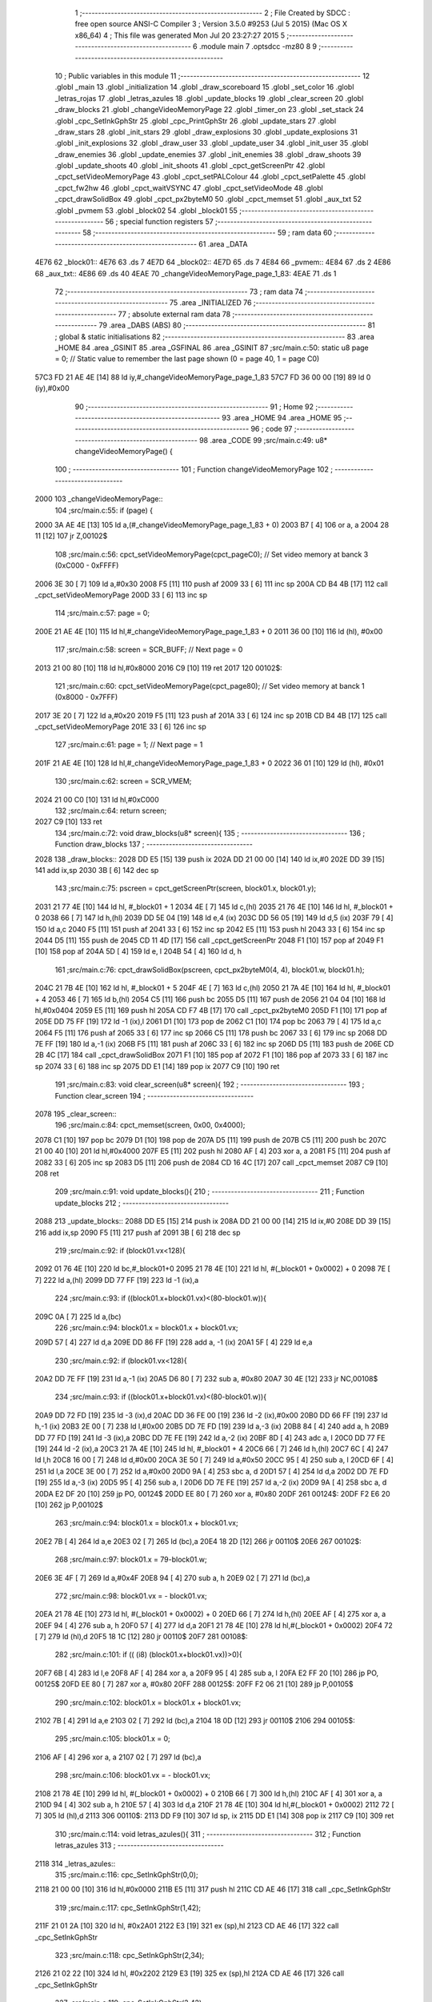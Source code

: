                               1 ;--------------------------------------------------------
                              2 ; File Created by SDCC : free open source ANSI-C Compiler
                              3 ; Version 3.5.0 #9253 (Jul  5 2015) (Mac OS X x86_64)
                              4 ; This file was generated Mon Jul 20 23:27:27 2015
                              5 ;--------------------------------------------------------
                              6 	.module main
                              7 	.optsdcc -mz80
                              8 	
                              9 ;--------------------------------------------------------
                             10 ; Public variables in this module
                             11 ;--------------------------------------------------------
                             12 	.globl _main
                             13 	.globl _initialization
                             14 	.globl _draw_scoreboard
                             15 	.globl _set_color
                             16 	.globl _letras_rojas
                             17 	.globl _letras_azules
                             18 	.globl _update_blocks
                             19 	.globl _clear_screen
                             20 	.globl _draw_blocks
                             21 	.globl _changeVideoMemoryPage
                             22 	.globl _timer_on
                             23 	.globl _set_stack
                             24 	.globl _cpc_SetInkGphStr
                             25 	.globl _cpc_PrintGphStr
                             26 	.globl _update_stars
                             27 	.globl _draw_stars
                             28 	.globl _init_stars
                             29 	.globl _draw_explosions
                             30 	.globl _update_explosions
                             31 	.globl _init_explosions
                             32 	.globl _draw_user
                             33 	.globl _update_user
                             34 	.globl _init_user
                             35 	.globl _draw_enemies
                             36 	.globl _update_enemies
                             37 	.globl _init_enemies
                             38 	.globl _draw_shoots
                             39 	.globl _update_shoots
                             40 	.globl _init_shoots
                             41 	.globl _cpct_getScreenPtr
                             42 	.globl _cpct_setVideoMemoryPage
                             43 	.globl _cpct_setPALColour
                             44 	.globl _cpct_setPalette
                             45 	.globl _cpct_fw2hw
                             46 	.globl _cpct_waitVSYNC
                             47 	.globl _cpct_setVideoMode
                             48 	.globl _cpct_drawSolidBox
                             49 	.globl _cpct_px2byteM0
                             50 	.globl _cpct_memset
                             51 	.globl _aux_txt
                             52 	.globl _pvmem
                             53 	.globl _block02
                             54 	.globl _block01
                             55 ;--------------------------------------------------------
                             56 ; special function registers
                             57 ;--------------------------------------------------------
                             58 ;--------------------------------------------------------
                             59 ; ram data
                             60 ;--------------------------------------------------------
                             61 	.area _DATA
   4E76                      62 _block01::
   4E76                      63 	.ds 7
   4E7D                      64 _block02::
   4E7D                      65 	.ds 7
   4E84                      66 _pvmem::
   4E84                      67 	.ds 2
   4E86                      68 _aux_txt::
   4E86                      69 	.ds 40
   4EAE                      70 _changeVideoMemoryPage_page_1_83:
   4EAE                      71 	.ds 1
                             72 ;--------------------------------------------------------
                             73 ; ram data
                             74 ;--------------------------------------------------------
                             75 	.area _INITIALIZED
                             76 ;--------------------------------------------------------
                             77 ; absolute external ram data
                             78 ;--------------------------------------------------------
                             79 	.area _DABS (ABS)
                             80 ;--------------------------------------------------------
                             81 ; global & static initialisations
                             82 ;--------------------------------------------------------
                             83 	.area _HOME
                             84 	.area _GSINIT
                             85 	.area _GSFINAL
                             86 	.area _GSINIT
                             87 ;src/main.c:50: static u8 page   = 0;   // Static value to remember the last page shown (0 = page 40, 1 = page C0)
   57C3 FD 21 AE 4E   [14]   88 	ld	iy,#_changeVideoMemoryPage_page_1_83
   57C7 FD 36 00 00   [19]   89 	ld	0 (iy),#0x00
                             90 ;--------------------------------------------------------
                             91 ; Home
                             92 ;--------------------------------------------------------
                             93 	.area _HOME
                             94 	.area _HOME
                             95 ;--------------------------------------------------------
                             96 ; code
                             97 ;--------------------------------------------------------
                             98 	.area _CODE
                             99 ;src/main.c:49: u8* changeVideoMemoryPage() {
                            100 ;	---------------------------------
                            101 ; Function changeVideoMemoryPage
                            102 ; ---------------------------------
   2000                     103 _changeVideoMemoryPage::
                            104 ;src/main.c:55: if (page) {
   2000 3A AE 4E      [13]  105 	ld	a,(#_changeVideoMemoryPage_page_1_83 + 0)
   2003 B7            [ 4]  106 	or	a, a
   2004 28 11         [12]  107 	jr	Z,00102$
                            108 ;src/main.c:56: cpct_setVideoMemoryPage(cpct_pageC0);  // Set video memory at banck 3 (0xC000 - 0xFFFF)
   2006 3E 30         [ 7]  109 	ld	a,#0x30
   2008 F5            [11]  110 	push	af
   2009 33            [ 6]  111 	inc	sp
   200A CD B4 4B      [17]  112 	call	_cpct_setVideoMemoryPage
   200D 33            [ 6]  113 	inc	sp
                            114 ;src/main.c:57: page = 0;  
   200E 21 AE 4E      [10]  115 	ld	hl,#_changeVideoMemoryPage_page_1_83 + 0
   2011 36 00         [10]  116 	ld	(hl), #0x00
                            117 ;src/main.c:58: screen = SCR_BUFF;                            // Next page = 0
   2013 21 00 80      [10]  118 	ld	hl,#0x8000
   2016 C9            [10]  119 	ret
   2017                     120 00102$:
                            121 ;src/main.c:60: cpct_setVideoMemoryPage(cpct_page80);  // Set video memory at banck 1 (0x8000 - 0x7FFF)
   2017 3E 20         [ 7]  122 	ld	a,#0x20
   2019 F5            [11]  123 	push	af
   201A 33            [ 6]  124 	inc	sp
   201B CD B4 4B      [17]  125 	call	_cpct_setVideoMemoryPage
   201E 33            [ 6]  126 	inc	sp
                            127 ;src/main.c:61: page = 1;                              // Next page = 1
   201F 21 AE 4E      [10]  128 	ld	hl,#_changeVideoMemoryPage_page_1_83 + 0
   2022 36 01         [10]  129 	ld	(hl), #0x01
                            130 ;src/main.c:62: screen = SCR_VMEM;
   2024 21 00 C0      [10]  131 	ld	hl,#0xC000
                            132 ;src/main.c:64: return screen;
   2027 C9            [10]  133 	ret
                            134 ;src/main.c:72: void draw_blocks(u8* screen){
                            135 ;	---------------------------------
                            136 ; Function draw_blocks
                            137 ; ---------------------------------
   2028                     138 _draw_blocks::
   2028 DD E5         [15]  139 	push	ix
   202A DD 21 00 00   [14]  140 	ld	ix,#0
   202E DD 39         [15]  141 	add	ix,sp
   2030 3B            [ 6]  142 	dec	sp
                            143 ;src/main.c:75: pscreen = cpct_getScreenPtr(screen, block01.x, block01.y);
   2031 21 77 4E      [10]  144 	ld	hl, #_block01 + 1
   2034 4E            [ 7]  145 	ld	c,(hl)
   2035 21 76 4E      [10]  146 	ld	hl, #_block01 + 0
   2038 66            [ 7]  147 	ld	h,(hl)
   2039 DD 5E 04      [19]  148 	ld	e,4 (ix)
   203C DD 56 05      [19]  149 	ld	d,5 (ix)
   203F 79            [ 4]  150 	ld	a,c
   2040 F5            [11]  151 	push	af
   2041 33            [ 6]  152 	inc	sp
   2042 E5            [11]  153 	push	hl
   2043 33            [ 6]  154 	inc	sp
   2044 D5            [11]  155 	push	de
   2045 CD 11 4D      [17]  156 	call	_cpct_getScreenPtr
   2048 F1            [10]  157 	pop	af
   2049 F1            [10]  158 	pop	af
   204A 5D            [ 4]  159 	ld	e, l
   204B 54            [ 4]  160 	ld	d, h
                            161 ;src/main.c:76: cpct_drawSolidBox(pscreen, cpct_px2byteM0(4, 4), block01.w, block01.h);
   204C 21 7B 4E      [10]  162 	ld	hl, #_block01 + 5
   204F 4E            [ 7]  163 	ld	c,(hl)
   2050 21 7A 4E      [10]  164 	ld	hl, #_block01 + 4
   2053 46            [ 7]  165 	ld	b,(hl)
   2054 C5            [11]  166 	push	bc
   2055 D5            [11]  167 	push	de
   2056 21 04 04      [10]  168 	ld	hl,#0x0404
   2059 E5            [11]  169 	push	hl
   205A CD F7 4B      [17]  170 	call	_cpct_px2byteM0
   205D F1            [10]  171 	pop	af
   205E DD 75 FF      [19]  172 	ld	-1 (ix),l
   2061 D1            [10]  173 	pop	de
   2062 C1            [10]  174 	pop	bc
   2063 79            [ 4]  175 	ld	a,c
   2064 F5            [11]  176 	push	af
   2065 33            [ 6]  177 	inc	sp
   2066 C5            [11]  178 	push	bc
   2067 33            [ 6]  179 	inc	sp
   2068 DD 7E FF      [19]  180 	ld	a,-1 (ix)
   206B F5            [11]  181 	push	af
   206C 33            [ 6]  182 	inc	sp
   206D D5            [11]  183 	push	de
   206E CD 2B 4C      [17]  184 	call	_cpct_drawSolidBox
   2071 F1            [10]  185 	pop	af
   2072 F1            [10]  186 	pop	af
   2073 33            [ 6]  187 	inc	sp
   2074 33            [ 6]  188 	inc	sp
   2075 DD E1         [14]  189 	pop	ix
   2077 C9            [10]  190 	ret
                            191 ;src/main.c:83: void clear_screen(u8* screen){
                            192 ;	---------------------------------
                            193 ; Function clear_screen
                            194 ; ---------------------------------
   2078                     195 _clear_screen::
                            196 ;src/main.c:84: cpct_memset(screen, 0x00, 0x4000);   
   2078 C1            [10]  197 	pop	bc
   2079 D1            [10]  198 	pop	de
   207A D5            [11]  199 	push	de
   207B C5            [11]  200 	push	bc
   207C 21 00 40      [10]  201 	ld	hl,#0x4000
   207F E5            [11]  202 	push	hl
   2080 AF            [ 4]  203 	xor	a, a
   2081 F5            [11]  204 	push	af
   2082 33            [ 6]  205 	inc	sp
   2083 D5            [11]  206 	push    de
   2084 CD 16 4C      [17]  207 	call    _cpct_memset
   2087 C9            [10]  208 	ret
                            209 ;src/main.c:91: void update_blocks(){
                            210 ;	---------------------------------
                            211 ; Function update_blocks
                            212 ; ---------------------------------
   2088                     213 _update_blocks::
   2088 DD E5         [15]  214 	push	ix
   208A DD 21 00 00   [14]  215 	ld	ix,#0
   208E DD 39         [15]  216 	add	ix,sp
   2090 F5            [11]  217 	push	af
   2091 3B            [ 6]  218 	dec	sp
                            219 ;src/main.c:92: if (block01.vx<128){
   2092 01 76 4E      [10]  220 	ld	bc,#_block01+0
   2095 21 78 4E      [10]  221 	ld	hl, #(_block01 + 0x0002) + 0
   2098 7E            [ 7]  222 	ld	a,(hl)
   2099 DD 77 FF      [19]  223 	ld	-1 (ix),a
                            224 ;src/main.c:93: if ((block01.x+block01.vx)<(80-block01.w)){
   209C 0A            [ 7]  225 	ld	a,(bc)
                            226 ;src/main.c:94: block01.x = block01.x + block01.vx;
   209D 57            [ 4]  227 	ld	d,a
   209E DD 86 FF      [19]  228 	add	a, -1 (ix)
   20A1 5F            [ 4]  229 	ld	e,a
                            230 ;src/main.c:92: if (block01.vx<128){
   20A2 DD 7E FF      [19]  231 	ld	a,-1 (ix)
   20A5 D6 80         [ 7]  232 	sub	a, #0x80
   20A7 30 4E         [12]  233 	jr	NC,00108$
                            234 ;src/main.c:93: if ((block01.x+block01.vx)<(80-block01.w)){
   20A9 DD 72 FD      [19]  235 	ld	-3 (ix),d
   20AC DD 36 FE 00   [19]  236 	ld	-2 (ix),#0x00
   20B0 DD 66 FF      [19]  237 	ld	h,-1 (ix)
   20B3 2E 00         [ 7]  238 	ld	l,#0x00
   20B5 DD 7E FD      [19]  239 	ld	a,-3 (ix)
   20B8 84            [ 4]  240 	add	a, h
   20B9 DD 77 FD      [19]  241 	ld	-3 (ix),a
   20BC DD 7E FE      [19]  242 	ld	a,-2 (ix)
   20BF 8D            [ 4]  243 	adc	a, l
   20C0 DD 77 FE      [19]  244 	ld	-2 (ix),a
   20C3 21 7A 4E      [10]  245 	ld	hl, #_block01 + 4
   20C6 66            [ 7]  246 	ld	h,(hl)
   20C7 6C            [ 4]  247 	ld	l,h
   20C8 16 00         [ 7]  248 	ld	d,#0x00
   20CA 3E 50         [ 7]  249 	ld	a,#0x50
   20CC 95            [ 4]  250 	sub	a, l
   20CD 6F            [ 4]  251 	ld	l,a
   20CE 3E 00         [ 7]  252 	ld	a,#0x00
   20D0 9A            [ 4]  253 	sbc	a, d
   20D1 57            [ 4]  254 	ld	d,a
   20D2 DD 7E FD      [19]  255 	ld	a,-3 (ix)
   20D5 95            [ 4]  256 	sub	a, l
   20D6 DD 7E FE      [19]  257 	ld	a,-2 (ix)
   20D9 9A            [ 4]  258 	sbc	a, d
   20DA E2 DF 20      [10]  259 	jp	PO, 00124$
   20DD EE 80         [ 7]  260 	xor	a, #0x80
   20DF                     261 00124$:
   20DF F2 E6 20      [10]  262 	jp	P,00102$
                            263 ;src/main.c:94: block01.x = block01.x + block01.vx;
   20E2 7B            [ 4]  264 	ld	a,e
   20E3 02            [ 7]  265 	ld	(bc),a
   20E4 18 2D         [12]  266 	jr	00110$
   20E6                     267 00102$:
                            268 ;src/main.c:97: block01.x = 79-block01.w;
   20E6 3E 4F         [ 7]  269 	ld	a,#0x4F
   20E8 94            [ 4]  270 	sub	a, h
   20E9 02            [ 7]  271 	ld	(bc),a
                            272 ;src/main.c:98: block01.vx = - block01.vx;
   20EA 21 78 4E      [10]  273 	ld	hl, #(_block01 + 0x0002) + 0
   20ED 66            [ 7]  274 	ld	h,(hl)
   20EE AF            [ 4]  275 	xor	a, a
   20EF 94            [ 4]  276 	sub	a, h
   20F0 57            [ 4]  277 	ld	d,a
   20F1 21 78 4E      [10]  278 	ld	hl,#(_block01 + 0x0002)
   20F4 72            [ 7]  279 	ld	(hl),d
   20F5 18 1C         [12]  280 	jr	00110$
   20F7                     281 00108$:
                            282 ;src/main.c:101: if (( (i8) (block01.x+block01.vx))>0){
   20F7 6B            [ 4]  283 	ld	l,e
   20F8 AF            [ 4]  284 	xor	a, a
   20F9 95            [ 4]  285 	sub	a, l
   20FA E2 FF 20      [10]  286 	jp	PO, 00125$
   20FD EE 80         [ 7]  287 	xor	a, #0x80
   20FF                     288 00125$:
   20FF F2 06 21      [10]  289 	jp	P,00105$
                            290 ;src/main.c:102: block01.x = block01.x + block01.vx;
   2102 7B            [ 4]  291 	ld	a,e
   2103 02            [ 7]  292 	ld	(bc),a
   2104 18 0D         [12]  293 	jr	00110$
   2106                     294 00105$:
                            295 ;src/main.c:105: block01.x = 0;
   2106 AF            [ 4]  296 	xor	a, a
   2107 02            [ 7]  297 	ld	(bc),a
                            298 ;src/main.c:106: block01.vx = - block01.vx;
   2108 21 78 4E      [10]  299 	ld	hl, #(_block01 + 0x0002) + 0
   210B 66            [ 7]  300 	ld	h,(hl)
   210C AF            [ 4]  301 	xor	a, a
   210D 94            [ 4]  302 	sub	a, h
   210E 57            [ 4]  303 	ld	d,a
   210F 21 78 4E      [10]  304 	ld	hl,#(_block01 + 0x0002)
   2112 72            [ 7]  305 	ld	(hl),d
   2113                     306 00110$:
   2113 DD F9         [10]  307 	ld	sp, ix
   2115 DD E1         [14]  308 	pop	ix
   2117 C9            [10]  309 	ret
                            310 ;src/main.c:114: void letras_azules(){
                            311 ;	---------------------------------
                            312 ; Function letras_azules
                            313 ; ---------------------------------
   2118                     314 _letras_azules::
                            315 ;src/main.c:116: cpc_SetInkGphStr(0,0);
   2118 21 00 00      [10]  316 	ld	hl,#0x0000
   211B E5            [11]  317 	push	hl
   211C CD AE 46      [17]  318 	call	_cpc_SetInkGphStr
                            319 ;src/main.c:117: cpc_SetInkGphStr(1,42);
   211F 21 01 2A      [10]  320 	ld	hl, #0x2A01
   2122 E3            [19]  321 	ex	(sp),hl
   2123 CD AE 46      [17]  322 	call	_cpc_SetInkGphStr
                            323 ;src/main.c:118: cpc_SetInkGphStr(2,34);
   2126 21 02 22      [10]  324 	ld	hl, #0x2202
   2129 E3            [19]  325 	ex	(sp),hl
   212A CD AE 46      [17]  326 	call	_cpc_SetInkGphStr
                            327 ;src/main.c:119: cpc_SetInkGphStr(3,42);
   212D 21 03 2A      [10]  328 	ld	hl, #0x2A03
   2130 E3            [19]  329 	ex	(sp),hl
   2131 CD AE 46      [17]  330 	call	_cpc_SetInkGphStr
   2134 F1            [10]  331 	pop	af
   2135 C9            [10]  332 	ret
                            333 ;src/main.c:125: void letras_rojas(){
                            334 ;	---------------------------------
                            335 ; Function letras_rojas
                            336 ; ---------------------------------
   2136                     337 _letras_rojas::
                            338 ;src/main.c:127: cpc_SetInkGphStr(0,0);
   2136 21 00 00      [10]  339 	ld	hl,#0x0000
   2139 E5            [11]  340 	push	hl
   213A CD AE 46      [17]  341 	call	_cpc_SetInkGphStr
                            342 ;src/main.c:128: cpc_SetInkGphStr(1,40);
   213D 21 01 28      [10]  343 	ld	hl, #0x2801
   2140 E3            [19]  344 	ex	(sp),hl
   2141 CD AE 46      [17]  345 	call	_cpc_SetInkGphStr
                            346 ;src/main.c:129: cpc_SetInkGphStr(2,10);
   2144 21 02 0A      [10]  347 	ld	hl, #0x0A02
   2147 E3            [19]  348 	ex	(sp),hl
   2148 CD AE 46      [17]  349 	call	_cpc_SetInkGphStr
                            350 ;src/main.c:130: cpc_SetInkGphStr(3,40);
   214B 21 03 28      [10]  351 	ld	hl, #0x2803
   214E E3            [19]  352 	ex	(sp),hl
   214F CD AE 46      [17]  353 	call	_cpc_SetInkGphStr
   2152 F1            [10]  354 	pop	af
   2153 C9            [10]  355 	ret
                            356 ;src/main.c:137: void set_color (unsigned char fondo,unsigned char t){
                            357 ;	---------------------------------
                            358 ; Function set_color
                            359 ; ---------------------------------
   2154                     360 _set_color::
                            361 ;src/main.c:138: cpc_SetInkGphStr(0,fondo);
   2154 21 02 00      [10]  362 	ld	hl, #2+0
   2157 39            [11]  363 	add	hl, sp
   2158 7E            [ 7]  364 	ld	a, (hl)
   2159 F5            [11]  365 	push	af
   215A 33            [ 6]  366 	inc	sp
   215B AF            [ 4]  367 	xor	a, a
   215C F5            [11]  368 	push	af
   215D 33            [ 6]  369 	inc	sp
   215E CD AE 46      [17]  370 	call	_cpc_SetInkGphStr
   2161 F1            [10]  371 	pop	af
                            372 ;src/main.c:139: cpc_SetInkGphStr(1,t);
   2162 21 03 00      [10]  373 	ld	hl, #3+0
   2165 39            [11]  374 	add	hl, sp
   2166 56            [ 7]  375 	ld	d, (hl)
   2167 1E 01         [ 7]  376 	ld	e,#0x01
   2169 D5            [11]  377 	push	de
   216A CD AE 46      [17]  378 	call	_cpc_SetInkGphStr
   216D F1            [10]  379 	pop	af
                            380 ;src/main.c:140: cpc_SetInkGphStr(2,t);
   216E 21 03 00      [10]  381 	ld	hl, #3+0
   2171 39            [11]  382 	add	hl, sp
   2172 56            [ 7]  383 	ld	d, (hl)
   2173 1E 02         [ 7]  384 	ld	e,#0x02
   2175 D5            [11]  385 	push	de
   2176 CD AE 46      [17]  386 	call	_cpc_SetInkGphStr
   2179 F1            [10]  387 	pop	af
                            388 ;src/main.c:141: cpc_SetInkGphStr(3,t);
   217A 21 03 00      [10]  389 	ld	hl, #3+0
   217D 39            [11]  390 	add	hl, sp
   217E 56            [ 7]  391 	ld	d, (hl)
   217F 1E 03         [ 7]  392 	ld	e,#0x03
   2181 D5            [11]  393 	push	de
   2182 CD AE 46      [17]  394 	call	_cpc_SetInkGphStr
   2185 F1            [10]  395 	pop	af
   2186 C9            [10]  396 	ret
                            397 ;src/main.c:148: void draw_scoreboard(u8* screen){
                            398 ;	---------------------------------
                            399 ; Function draw_scoreboard
                            400 ; ---------------------------------
   2187                     401 _draw_scoreboard::
   2187 DD E5         [15]  402 	push	ix
   2189 DD 21 00 00   [14]  403 	ld	ix,#0
   218D DD 39         [15]  404 	add	ix,sp
                            405 ;src/main.c:150: cpc_PrintGphStr("00000000",(int) cpct_getScreenPtr(screen, 4, 8));
   218F DD 5E 04      [19]  406 	ld	e,4 (ix)
   2192 DD 56 05      [19]  407 	ld	d,5 (ix)
   2195 D5            [11]  408 	push	de
   2196 21 04 08      [10]  409 	ld	hl,#0x0804
   2199 E5            [11]  410 	push	hl
   219A D5            [11]  411 	push	de
   219B CD 11 4D      [17]  412 	call	_cpct_getScreenPtr
   219E F1            [10]  413 	pop	af
   219F F1            [10]  414 	pop	af
   21A0 D1            [10]  415 	pop	de
   21A1 4D            [ 4]  416 	ld	c, l
   21A2 44            [ 4]  417 	ld	b, h
   21A3 21 C6 21      [10]  418 	ld	hl,#___str_0
   21A6 D5            [11]  419 	push	de
   21A7 C5            [11]  420 	push	bc
   21A8 E5            [11]  421 	push	hl
   21A9 CD 5C 45      [17]  422 	call	_cpc_PrintGphStr
   21AC F1            [10]  423 	pop	af
   21AD F1            [10]  424 	pop	af
   21AE D1            [10]  425 	pop	de
                            426 ;src/main.c:151: cpc_PrintGphStr("00000000",(int) cpct_getScreenPtr(screen, 60, 8));
   21AF 21 3C 08      [10]  427 	ld	hl,#0x083C
   21B2 E5            [11]  428 	push	hl
   21B3 D5            [11]  429 	push	de
   21B4 CD 11 4D      [17]  430 	call	_cpct_getScreenPtr
   21B7 F1            [10]  431 	pop	af
   21B8 F1            [10]  432 	pop	af
   21B9 11 C6 21      [10]  433 	ld	de,#___str_0
   21BC E5            [11]  434 	push	hl
   21BD D5            [11]  435 	push	de
   21BE CD 5C 45      [17]  436 	call	_cpc_PrintGphStr
   21C1 F1            [10]  437 	pop	af
   21C2 F1            [10]  438 	pop	af
   21C3 DD E1         [14]  439 	pop	ix
   21C5 C9            [10]  440 	ret
   21C6                     441 ___str_0:
   21C6 30 30 30 30 30 30   442 	.ascii "00000000"
        30 30
   21CE 00                  443 	.db 0x00
                            444 ;src/main.c:160: void initialization(){
                            445 ;	---------------------------------
                            446 ; Function initialization
                            447 ; ---------------------------------
   21CF                     448 _initialization::
                            449 ;src/main.c:162: pvmem = SCR_BUFF;
   21CF 21 00 80      [10]  450 	ld	hl,#0x8000
   21D2 22 84 4E      [16]  451 	ld	(_pvmem),hl
                            452 ;src/main.c:165: init_stars();
   21D5 CD A9 42      [17]  453 	call	_init_stars
                            454 ;src/main.c:167: init_user();
   21D8 CD CF 32      [17]  455 	call	_init_user
                            456 ;src/main.c:168: init_shoots();
   21DB CD E2 2F      [17]  457 	call	_init_shoots
                            458 ;src/main.c:169: init_enemies();
   21DE CD D4 22      [17]  459 	call	_init_enemies
                            460 ;src/main.c:170: init_explosions();
   21E1 CD C1 2D      [17]  461 	call	_init_explosions
                            462 ;src/main.c:172: block01.x = 50;
   21E4 21 76 4E      [10]  463 	ld	hl,#_block01+0
   21E7 36 32         [10]  464 	ld	(hl),#0x32
                            465 ;src/main.c:173: block01.y = 10;
   21E9 21 77 4E      [10]  466 	ld	hl,#_block01 + 1
   21EC 36 0A         [10]  467 	ld	(hl),#0x0A
                            468 ;src/main.c:174: block01.vx = 2;
   21EE 21 78 4E      [10]  469 	ld	hl,#_block01 + 2
   21F1 36 02         [10]  470 	ld	(hl),#0x02
                            471 ;src/main.c:175: block01.vy = 0;
   21F3 21 79 4E      [10]  472 	ld	hl,#_block01 + 3
   21F6 36 00         [10]  473 	ld	(hl),#0x00
                            474 ;src/main.c:176: block01.w = 20;
   21F8 21 7A 4E      [10]  475 	ld	hl,#_block01 + 4
   21FB 36 14         [10]  476 	ld	(hl),#0x14
                            477 ;src/main.c:177: block01.h = 40;
   21FD 21 7B 4E      [10]  478 	ld	hl,#_block01 + 5
   2200 36 28         [10]  479 	ld	(hl),#0x28
                            480 ;src/main.c:179: block02.x = 15;
   2202 21 7D 4E      [10]  481 	ld	hl,#_block02+0
   2205 36 0F         [10]  482 	ld	(hl),#0x0F
                            483 ;src/main.c:180: block02.y = 15;
   2207 21 7E 4E      [10]  484 	ld	hl,#_block02 + 1
   220A 36 0F         [10]  485 	ld	(hl),#0x0F
                            486 ;src/main.c:181: block02.vx = 4;
   220C 21 7F 4E      [10]  487 	ld	hl,#_block02 + 2
   220F 36 04         [10]  488 	ld	(hl),#0x04
                            489 ;src/main.c:182: block02.vy = 0;
   2211 21 80 4E      [10]  490 	ld	hl,#_block02 + 3
   2214 36 00         [10]  491 	ld	(hl),#0x00
                            492 ;src/main.c:183: block02.w = 25;
   2216 21 81 4E      [10]  493 	ld	hl,#_block02 + 4
   2219 36 19         [10]  494 	ld	(hl),#0x19
                            495 ;src/main.c:184: block02.h = 20;
   221B 21 82 4E      [10]  496 	ld	hl,#_block02 + 5
   221E 36 14         [10]  497 	ld	(hl),#0x14
                            498 ;src/main.c:186: letras_azules();
   2220 C3 18 21      [10]  499 	jp    _letras_azules
                            500 ;src/main.c:194: void main(void) {
                            501 ;	---------------------------------
                            502 ; Function main
                            503 ; ---------------------------------
   2223                     504 _main::
                            505 ;src/main.c:197: set_stack(0x1000);
   2223 21 00 10      [10]  506 	ld	hl,#0x1000
   2226 E5            [11]  507 	push	hl
   2227 CD BC 49      [17]  508 	call	_set_stack
   222A F1            [10]  509 	pop	af
                            510 ;src/main.c:200: timer_on();
   222B CD 56 44      [17]  511 	call	_timer_on
                            512 ;src/main.c:201: cpct_fw2hw       (palette, 16);   // Convert Firmware colours to Hardware colours 
   222E 11 A6 3C      [10]  513 	ld	de,#_palette
   2231 3E 10         [ 7]  514 	ld	a,#0x10
   2233 F5            [11]  515 	push	af
   2234 33            [ 6]  516 	inc	sp
   2235 D5            [11]  517 	push	de
   2236 CD 90 4B      [17]  518 	call	_cpct_fw2hw
   2239 F1            [10]  519 	pop	af
   223A 33            [ 6]  520 	inc	sp
                            521 ;src/main.c:202: cpct_setPalette  (palette, 16);   // Set up palette using hardware colours
   223B 11 A6 3C      [10]  522 	ld	de,#_palette
   223E 3E 10         [ 7]  523 	ld	a,#0x10
   2240 F5            [11]  524 	push	af
   2241 33            [ 6]  525 	inc	sp
   2242 D5            [11]  526 	push	de
   2243 CD 3D 4A      [17]  527 	call	_cpct_setPalette
   2246 F1            [10]  528 	pop	af
   2247 33            [ 6]  529 	inc	sp
                            530 ;src/main.c:203: cpct_setBorder   (palette[0]);    // Set up the border to the background colour (white)
   2248 3A A6 3C      [13]  531 	ld	a, (#_palette + 0)
   224B 57            [ 4]  532 	ld	d,a
   224C 1E 10         [ 7]  533 	ld	e,#0x10
   224E D5            [11]  534 	push	de
   224F CD D8 4A      [17]  535 	call	_cpct_setPALColour
   2252 F1            [10]  536 	pop	af
                            537 ;src/main.c:204: cpct_setVideoMode(0);               // Change to Mode 0 (160x200, 16 colours)
   2253 AF            [ 4]  538 	xor	a, a
   2254 F5            [11]  539 	push	af
   2255 33            [ 6]  540 	inc	sp
   2256 CD E5 4B      [17]  541 	call	_cpct_setVideoMode
   2259 33            [ 6]  542 	inc	sp
                            543 ;src/main.c:207: cpct_memset(SCR_VMEM, 0x00, 0x4000);
   225A 21 00 40      [10]  544 	ld	hl,#0x4000
   225D E5            [11]  545 	push	hl
   225E AF            [ 4]  546 	xor	a, a
   225F F5            [11]  547 	push	af
   2260 33            [ 6]  548 	inc	sp
   2261 26 C0         [ 7]  549 	ld	h, #0xC0
   2263 E5            [11]  550 	push	hl
   2264 CD 16 4C      [17]  551 	call	_cpct_memset
                            552 ;src/main.c:208: cpct_memset(SCR_BUFF, 0x00, 0x4000);
   2267 21 00 40      [10]  553 	ld	hl,#0x4000
   226A E5            [11]  554 	push	hl
   226B AF            [ 4]  555 	xor	a, a
   226C F5            [11]  556 	push	af
   226D 33            [ 6]  557 	inc	sp
   226E 26 80         [ 7]  558 	ld	h, #0x80
   2270 E5            [11]  559 	push	hl
   2271 CD 16 4C      [17]  560 	call	_cpct_memset
                            561 ;src/main.c:210: initialization(); 
   2274 CD CF 21      [17]  562 	call	_initialization
                            563 ;src/main.c:213: while (1){
   2277                     564 00106$:
                            565 ;src/main.c:215: clear_screen(pvmem);
   2277 2A 84 4E      [16]  566 	ld	hl,(_pvmem)
   227A E5            [11]  567 	push	hl
   227B CD 78 20      [17]  568 	call	_clear_screen
   227E F1            [10]  569 	pop	af
                            570 ;src/main.c:217: update_user();
   227F CD 22 33      [17]  571 	call	_update_user
                            572 ;src/main.c:218: update_shoots();
   2282 CD 5F 31      [17]  573 	call	_update_shoots
                            574 ;src/main.c:219: update_blocks();
   2285 CD 88 20      [17]  575 	call	_update_blocks
                            576 ;src/main.c:220: update_enemies();
   2288 CD DC 26      [17]  577 	call	_update_enemies
                            578 ;src/main.c:221: update_explosions();
   228B CD BC 2E      [17]  579 	call	_update_explosions
                            580 ;src/main.c:224: update_stars();
   228E CD A3 43      [17]  581 	call	_update_stars
                            582 ;src/main.c:229: draw_stars(pvmem);
   2291 2A 84 4E      [16]  583 	ld	hl,(_pvmem)
   2294 E5            [11]  584 	push	hl
   2295 CD 28 43      [17]  585 	call	_draw_stars
   2298 F1            [10]  586 	pop	af
                            587 ;src/main.c:231: draw_blocks(pvmem);
   2299 2A 84 4E      [16]  588 	ld	hl,(_pvmem)
   229C E5            [11]  589 	push	hl
   229D CD 28 20      [17]  590 	call	_draw_blocks
   22A0 F1            [10]  591 	pop	af
                            592 ;src/main.c:232: draw_user(pvmem);
   22A1 2A 84 4E      [16]  593 	ld	hl,(_pvmem)
   22A4 E5            [11]  594 	push	hl
   22A5 CD 14 36      [17]  595 	call	_draw_user
   22A8 F1            [10]  596 	pop	af
                            597 ;src/main.c:233: draw_shoots(pvmem);
   22A9 2A 84 4E      [16]  598 	ld	hl,(_pvmem)
   22AC E5            [11]  599 	push	hl
   22AD CD DF 31      [17]  600 	call	_draw_shoots
   22B0 F1            [10]  601 	pop	af
                            602 ;src/main.c:234: draw_enemies(pvmem);
   22B1 2A 84 4E      [16]  603 	ld	hl,(_pvmem)
   22B4 E5            [11]  604 	push	hl
   22B5 CD 7B 2C      [17]  605 	call	_draw_enemies
   22B8 F1            [10]  606 	pop	af
                            607 ;src/main.c:235: draw_explosions(pvmem);
   22B9 2A 84 4E      [16]  608 	ld	hl,(_pvmem)
   22BC E5            [11]  609 	push	hl
   22BD CD 06 2F      [17]  610 	call	_draw_explosions
   22C0 F1            [10]  611 	pop	af
                            612 ;src/main.c:237: draw_scoreboard(pvmem);
   22C1 2A 84 4E      [16]  613 	ld	hl,(_pvmem)
   22C4 E5            [11]  614 	push	hl
   22C5 CD 87 21      [17]  615 	call	_draw_scoreboard
   22C8 F1            [10]  616 	pop	af
                            617 ;src/main.c:240: cpct_waitVSYNC(); 
   22C9 CD DD 4B      [17]  618 	call	_cpct_waitVSYNC
                            619 ;src/main.c:242: pvmem = changeVideoMemoryPage();
   22CC CD 00 20      [17]  620 	call	_changeVideoMemoryPage
   22CF 22 84 4E      [16]  621 	ld	(_pvmem),hl
                            622 ;src/main.c:247: timer_off();
   22D2 18 A3         [12]  623 	jr	00106$
                            624 	.area _CODE
                            625 	.area _INITIALIZER
                            626 	.area _CABS (ABS)
